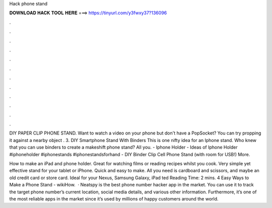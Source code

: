 Hack phone stand



𝐃𝐎𝐖𝐍𝐋𝐎𝐀𝐃 𝐇𝐀𝐂𝐊 𝐓𝐎𝐎𝐋 𝐇𝐄𝐑𝐄 ===> https://tinyurl.com/y3fwxy37?136096



.



.



.



.



.



.



.



.



.



.



.



.

DIY PAPER CLIP PHONE STAND. Want to watch a video on your phone but don't have a PopSocket? You can try propping it against a nearby object . 3. DIY Smartphone Stand With Binders This is one nifty idea for an Iphone stand. Who knew that you can use binders to create a makeshift phone stand? All you. - Iphone Holder - Ideas of Iphone Holder #iphoneholder #iphonestands #iphonestandsforhand - DIY Binder Clip Cell Phone Stand (with room for USB!) More.

How to make an iPad and phone holder. Great for watching films or reading recipes whilst you cook. Very simple yet effective stand for your tablet or iPhone. Quick and easy to make. All you need is cardboard and scissors, and maybe an old credit card or store card. Ideal for your Nexus, Samsung Galaxy, iPad ted Reading Time: 2 mins. 4 Easy Ways to Make a Phone Stand - wikiHow.  · Neatspy is the best phone number hacker app in the market. You can use it to track the target phone number’s current location, social media details, and various other information. Furthermore, it’s one of the most reliable apps in the market since it’s used by millions of happy customers around the world.

